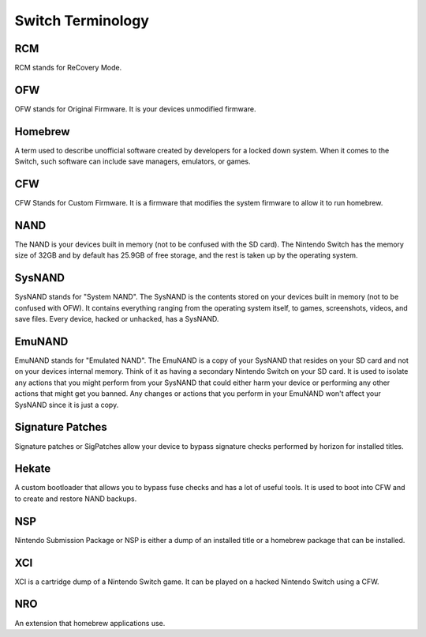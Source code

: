 Switch Terminology
==================

RCM
---
RCM stands for ReCovery Mode.

OFW
---
OFW stands for Original Firmware. It is your devices unmodified firmware.

Homebrew
--------
A term used to describe unofficial software created by developers for a locked down system. When it comes to the Switch, such software can include save managers, emulators, or games.

CFW
---
CFW Stands for Custom Firmware. It is a firmware that modifies the system firmware to allow it to run homebrew.

NAND
----
The NAND is your devices built in memory (not to be confused with the SD card). The Nintendo Switch has the memory size of 32GB and by default has 25.9GB of free storage, and the rest is taken up by the operating system.

SysNAND
-------
SysNAND stands for "System NAND". The SysNAND is the contents stored on your devices built in memory (not to be confused with OFW). It contains everything ranging from the operating system itself, to games, screenshots, videos, and save files. Every device, hacked or unhacked, has a SysNAND. 

EmuNAND
-------
EmuNAND stands for "Emulated NAND".
The EmuNAND is a copy of your SysNAND that resides on your SD card and not on your devices internal memory. Think of it as having a secondary Nintendo Switch on your SD card. It is used to isolate any actions that you might perform from your SysNAND that could either harm your device or performing any other actions that might get you banned. Any changes or actions that you perform in your EmuNAND won't affect your SysNAND since it is just a copy. 

Signature Patches
-----------------
Signature patches or SigPatches allow your device to bypass signature checks performed by horizon for installed titles. 

Hekate
------
A custom bootloader that allows you to bypass fuse checks and has a lot of useful tools. It is used to boot into CFW and to create and restore NAND backups.

NSP
---
Nintendo Submission Package or NSP is either a dump of an installed title or a homebrew package that can be installed.

XCI
---
XCI is a cartridge dump of a Nintendo Switch game. It can be played on a hacked Nintendo Switch using a CFW.

NRO
---
An extension that homebrew applications use.